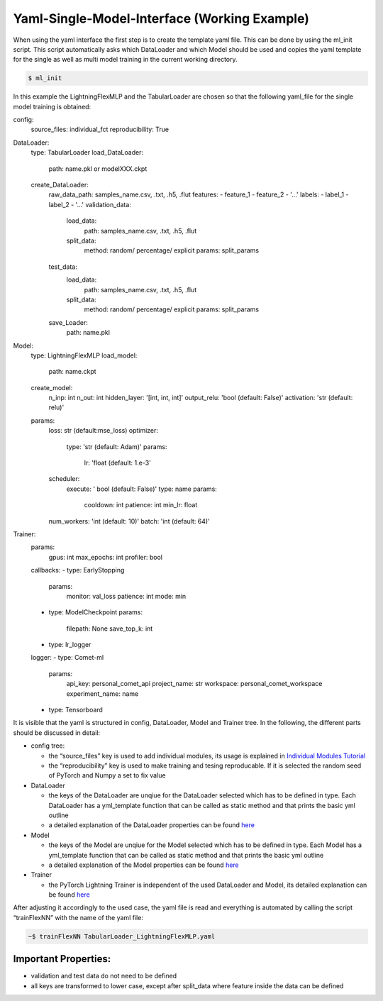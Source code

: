 Yaml-Single-Model-Interface (Working Example)
=============================================

When using the yaml interface the first step is to create the template
yaml file. This can be done by using the ml_init script. This script
automatically asks which DataLoader and which Model should be used and
copies the yaml template for the single as well as multi model training
in the current working directory.

.. code:: python

    $ ml_init

In this example the LightningFlexMLP and the TabularLoader are chosen so
that the following yaml_file for the single model training is obtained:

config:
  source_files: individual_fct
  reproducibility: True

DataLoader:
  type: TabularLoader
  load_DataLoader:
    path: name.pkl or modelXXX.ckpt
  create_DataLoader:
    raw_data_path: samples_name.csv, .txt, .h5, .flut
    features:
    - feature_1
    - feature_2
    - '...'
    labels:
    - label_1
    - label_2
    - '...'
    validation_data:
      load_data:
        path: samples_name.csv, .txt, .h5, .flut
      split_data:
        method: random/ percentage/ explicit
        params: split_params
    test_data:
      load_data:
        path: samples_name.csv, .txt, .h5, .flut
      split_data:
        method: random/ percentage/ explicit
        params: split_params
    save_Loader:
      path: name.pkl

Model:
  type: LightningFlexMLP
  load_model:
    path: name.ckpt
  create_model:
    n_inp: int
    n_out: int
    hidden_layer: '[int, int, int]'
    output_relu: 'bool (default: False)'
    activation: 'str (default: relu)'
  params:
    loss: str (default:mse_loss)
    optimizer:
      type: 'str (default: Adam)'
      params:
        lr: 'float (default: 1.e-3'
    scheduler:
      execute: ' bool (default: False)'
      type: name
      params:
        cooldown: int
        patience: int
        min_lr: float
    num_workers: 'int (default: 10)'
    batch: 'int (default: 64)'

Trainer:
  params:
    gpus: int
    max_epochs: int
    profiler: bool
  callbacks:
  - type: EarlyStopping
    params:
      monitor: val_loss
      patience: int
      mode: min
  - type: ModelCheckpoint
    params:
      filepath: None
      save_top_k: int
  - type: lr_logger
  logger:
  - type: Comet-ml
    params:
      api_key: personal_comet_api
      project_name: str
      workspace: personal_comet_workspace
      experiment_name: name
  - type: Tensorboard
 

It is visible that the yaml is structured in config, DataLoader, Model
and Trainer tree. In the following, the different parts should be
discussed in detail:

-  config tree:

   -  the “source_files” key is used to add individual modules, its
      usage is explained in `Individual Modules
      Tutorial <../getting_started/Individualized_modules.html>`__
   -  the “reproducibility” key is used to make training and tesing
      reproducable. If it is selected the random seed of PyTorch and
      Numpy a set to fix value

-  DataLoader

   -  the keys of the DataLoader are unqiue for the DataLoader selected
      which has to be defined in type. Each DataLoader has a
      yml_template function that can be called as static method and that
      prints the basic yml outline
   -  a detailed explanation of the DataLoader properties can be found
      `here <../getting_started/DataLoader.html>`__

-  Model

   -  the keys of the Model are unqiue for the Model selected which has
      to be defined in type. Each Model has a yml_template function that
      can be called as static method and that prints the basic yml
      outline
   -  a detailed explanation of the Model properties can be found
      `here <../getting_started/Models.html>`__

-  Trainer

   -  the PyTorch Lightning Trainer is independent of the used
      DataLoader and Model, its detailed explanation can be found
      `here <../getting_started/Trainer.html>`__

After adjusting it accordingly to the used case, the yaml file is read
and everything is automated by calling the script “trainFlexNN” with the
name of the yaml file:

.. code:: python

    ~$ trainFlexNN TabularLoader_LightningFlexMLP.yaml

Important Properties:
---------------------

-  validation and test data do not need to be defined
-  all keys are transformed to lower case, except after split_data where
   feature inside the data can be defined
